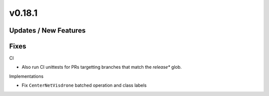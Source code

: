 v0.18.1
=======

Updates / New Features
----------------------

Fixes
-----

CI

* Also run CI unittests for PRs targetting branches that match the `release*`
  glob.

Implementations

* Fix ``CenterNetVisdrone`` batched operation and class labels
